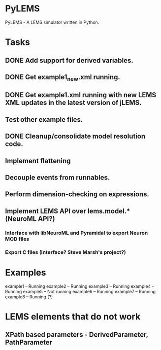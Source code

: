 * PyLEMS
PyLEMS - A LEMS simulator written in Python.

* Tasks
** DONE Add support for derived variables.
** DONE Get example1_new.xml running.
** DONE Get example1.xml running with new LEMS XML updates in the latest version of jLEMS.
** Test other example files.
** DONE Cleanup/consolidate model resolution code.
** Implement flattening
** Decouple events from runnables.
** Perform dimension-checking on expressions.
** Implement LEMS API over lems.model.* (NeuroML API?)
*** Interface with libNeuroML and Pyramidal to export Neuron MOD files
*** Export C files (Interface? Steve Marsh's project?)


* Examples
example1 -- Running
example2 -- Running
example3 -- Running
example4 -- Running
example5 -- Not running
example6 -- Running
example7 -- Running
example8 -- Running (?)


* LEMS elements that do not work
** XPath based parameters - DerivedParameter, PathParameter

